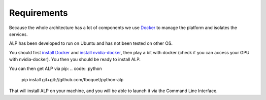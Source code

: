 ============
Requirements
============

Because the whole architecture has a lot of components we use Docker_ to manage the platform and isolates the services.

ALP has been developed to run on Ubuntu and has not been tested on other OS.

You should first `install Docker`_ and `install nvidia-docker`_, then play a bit with docker (check if you can access your GPU with nvidia-docker). You then you should be ready to install ALP.

You can then get ALP via pip:
.. code:: python
	pip install git+git://github.com/tboquet/python-alp

That will install ALP on your machine, and you will be able to launch it via the Command Line Interface.

.. _Docker: https://www.docker.com/
.. _`nvidia-docker`: https://github.com/NVIDIA/nvidia-docker
.. _`install Docker`: https://docs.docker.com/engine/installation/linux/ubuntulinux/
.. _`install nvidia-docker`: https://github.com/NVIDIA/nvidia-docker/wiki/Installation